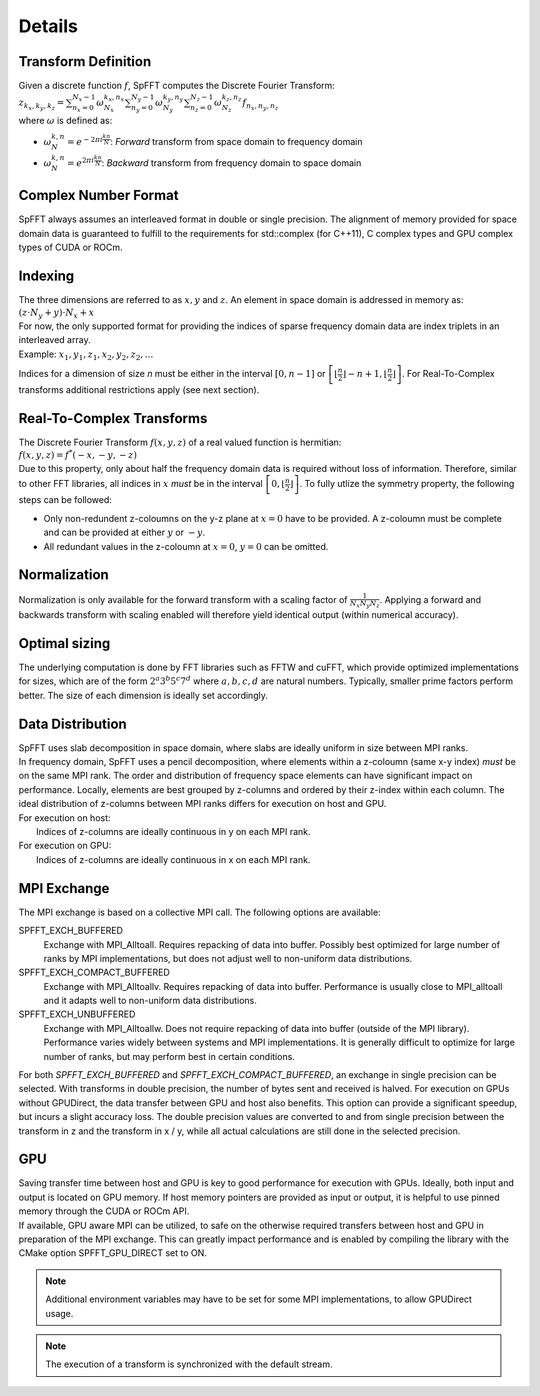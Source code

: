 Details
=======

Transform Definition
--------------------
| Given a discrete function :math:`f`, SpFFT computes the Discrete Fourier Transform:

| :math:`z_{k_x, k_y, k_z} = \sum_{n_x = 0}^{N_x - 1} \omega_{N_x}^{k_x,n_x} \sum_{n_y = 0}^{N_y - 1} \omega_{N_y}^{k_y,n_y} \sum_{n_z = 0}^{N_z - 1} \omega_{N_z}^{k_z,n_z} f_{n_x, n_y, n_z}`

| where :math:`\omega` is defined as:

- :math:`\omega_{N}^{k,n} = e^{-2\pi i \frac{k n}{N}}`: *Forward* transform from space domain to frequency domain
- :math:`\omega_{N}^{k,n} = e^{2\pi i \frac{k n}{N}}`: *Backward* transform from frequency domain to space domain



Complex Number Format
---------------------
SpFFT always assumes an interleaved format in double or single precision. The alignment of memory provided for space domain data is guaranteed to fulfill to the requirements for std::complex (for C++11), C complex types and GPU complex types of CUDA or ROCm.

Indexing
--------
| The three dimensions are referred to as :math:`x, y` and :math:`z`. An element in space domain is addressed in memory as:

| :math:`(z \cdot N_y + y) \cdot N_x + x`

| For now, the only supported format for providing the indices of sparse frequency domain data are index triplets in an interleaved array.
| Example: :math:`x_1, y_1, z_1, x_2, y_2, z_2, ...`

Indices for a dimension of size *n* must be either in the interval :math:`[0, n - 1]` or :math:`\left [ \left \lfloor \frac{n}{2} \right \rfloor - n + 1, \left \lfloor \frac{n}{2} \right \rfloor \right ]`. For Real-To-Complex transforms additional restrictions apply (see next section).

Real-To-Complex Transforms
--------------------------
| The Discrete Fourier Transform :math:`f(x, y, z)` of a real valued function is hermitian:

| :math:`f(x, y, z) = f^*(-x, -y, -z)`

| Due to this property, only about half the frequency domain data is required without loss of information. Therefore, similar to other FFT libraries, all indices in :math:`x` *must* be in the interval  :math:`\left [ 0, \left \lfloor \frac{n}{2} \right \rfloor \right ]`. To fully utlize the symmetry property, the following steps can be followed:

- Only non-redundent z-coloumns on the y-z plane at :math:`x = 0` have to be provided. A z-coloumn must be complete and can be provided at either :math:`y` or :math:`-y`.
- All redundant values in the z-coloumn at :math:`x = 0`, :math:`y = 0` can be omitted.

Normalization
-------------
Normalization is only available for the forward transform with a scaling factor of :math:`\frac{1}{N_x N_y N_z}`. Applying a forward and backwards transform with scaling enabled will therefore yield identical output (within numerical accuracy).

Optimal sizing
--------------
The underlying computation is done by FFT libraries such as FFTW and cuFFT, which provide optimized implementations for sizes, which are of the form :math:`2^a 3^b 5^c 7^d` where :math:`a, b, c, d` are natural numbers. Typically, smaller prime factors perform better. The size of each dimension is ideally set accordingly.

Data Distribution
-----------------
| SpFFT uses slab decomposition in space domain, where slabs are ideally uniform in size between MPI ranks.
| In frequency domain, SpFFT uses a pencil decomposition, where elements within a z-coloumn (same x-y index) *must* be on the same MPI rank. The order and distribution of frequency space elements can have significant impact on performance. Locally, elements are best grouped by z-columns and ordered by their z-index within each column. The ideal distribution of z-columns between MPI ranks differs for execution on host and GPU.

| For execution on host:
|    Indices of z-columns are ideally continuous in y on each MPI rank.

| For execution on GPU:
|    Indices of z-columns are ideally continuous in x on each MPI rank.

MPI Exchange
------------
The MPI exchange is based on a collective MPI call. The following options are available:

SPFFT_EXCH_BUFFERED
 Exchange with MPI_Alltoall. Requires repacking of data into buffer. Possibly best optimized for large number of ranks by MPI implementations, but does not adjust well to non-uniform data distributions.

SPFFT_EXCH_COMPACT_BUFFERED
 Exchange with MPI_Alltoallv. Requires repacking of data into buffer. Performance is usually close to MPI_alltoall and it adapts well to non-uniform data distributions.

SPFFT_EXCH_UNBUFFERED
 Exchange with MPI_Alltoallw. Does not require repacking of data into buffer (outside of the MPI library). Performance varies widely between systems and MPI implementations. It is generally difficult to optimize for large number of ranks, but may perform best in certain conditions.

| For both *SPFFT_EXCH_BUFFERED* and *SPFFT_EXCH_COMPACT_BUFFERED*, an exchange in single precision can be selected. With transforms in double precision, the number of bytes sent and received is halved. For execution on GPUs without GPUDirect, the data transfer between GPU and host also benefits. This option can provide a significant speedup, but incurs a slight accuracy loss. The double precision values are converted to and from single precision between the transform in z and the transform in x / y, while all actual calculations are still done in the selected precision.

GPU
---
| Saving transfer time between host and GPU is key to good performance for execution with GPUs. Ideally, both input and output is located on GPU memory. If host memory pointers are provided as input or output, it is helpful to use pinned memory through the CUDA or ROCm API.

| If available, GPU aware MPI can be utilized, to safe on the otherwise required transfers between host and GPU in preparation of the MPI exchange. This can greatly impact performance and is enabled by compiling the library with the CMake option SPFFT_GPU_DIRECT set to ON.

.. note:: Additional environment variables may have to be set for some MPI implementations, to allow GPUDirect usage.
.. note:: The execution of a transform is synchronized with the default stream.

